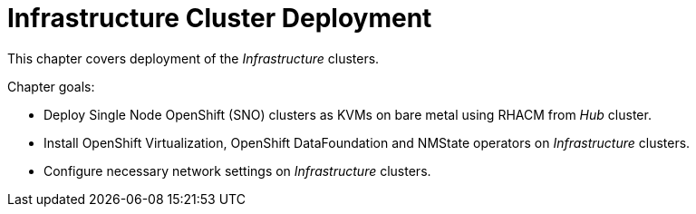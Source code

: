 = Infrastructure Cluster Deployment

This chapter covers deployment of the _Infrastructure_ clusters.

Chapter goals:

* Deploy Single Node OpenShift (SNO) clusters as KVMs on bare metal using RHACM from _Hub_ cluster.
* Install OpenShift Virtualization, OpenShift DataFoundation and NMState operators on _Infrastructure_ clusters.
* Configure necessary network settings on _Infrastructure_ clusters.
